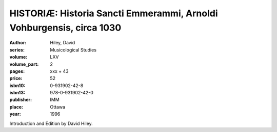 HISTORIÆ: Historia Sancti Emmerammi, Arnoldi Vohburgensis, circa 1030
=====================================================================

:author: Hiley, David
:series: Musicological Studies
:volume: LXV
:volume_part: 2
:pages: xxx + 43
:price: 52
:isbn10: 0-931902-42-8
:isbn13: 978-0-931902-42-0
:publisher: IMM
:place: Ottawa
:year: 1996

Introduction and Edition by David Hiley.
